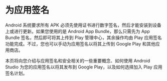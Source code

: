 * 为应用签名


Android 系统要求所有 APK 必须先使用证书进行数字签名，然后才能安装到设备上或进行更新。如果您使用的是 Android App Bundle，那么只需先为 App Bundle 签名，然后即可将其上传到 Play 管理中心，其余操作均由 Play 应用签名功能完成。不过，您也可以手动为应用签名以将其上传到 Google Play 和其他应用商店。

本页将向您介绍与应用签名和安全相关的一些重要概念、如何使用 Android Studio 为您的应用签名以将其发布到 Google Play，以及如何选择加入 Play 应用签名计划。
